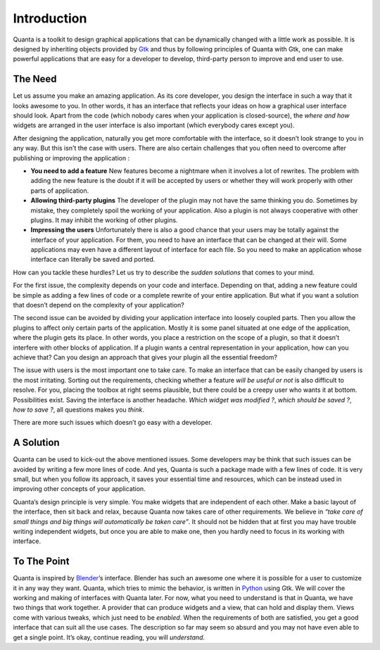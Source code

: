 Introduction
============

Quanta is a toolkit to design graphical applications that can be
dynamically changed with a little work as possible. It is designed by
inheriting objects provided by `Gtk <http://www.gtk.org>`__ and thus by
following principles of Quanta with Gtk, one can make powerful
applications that are easy for a developer to develop, third-party
person to improve and end user to use.

The Need
--------

Let us assume you make an amazing application. As its core developer,
you design the interface in such a way that it looks awesome to you. In
other words, it has an interface that reflects your ideas on how a
graphical user interface should look. Apart from the code (which nobody
cares when your application is closed-source), the *where and how*
widgets are arranged in the user interface is also important (which
everybody cares except you).

After designing the application, naturally you get more comfortable with
the interface, so it doesn’t look strange to you in any way. But this isn't
the case with users. There are also certain challenges that you often need
to overcome after publishing or improving the application :

-  **You need to add a feature**
   New features become a nightmare when it involves a lot of rewrites. The
   problem with adding the new feature is the doubt if it will be accepted
   by users or whether they will work properly with other parts of application.

-  **Allowing third-party plugins**
   The developer of the plugin may not have the same thinking you do.
   Sometimes by mistake, they completely spoil the working of your application.
   Also a plugin is not always cooperative with other plugins. It may inhibit
   the working of other plugins.

-  **Impressing the users**
   Unfortunately there is also a good chance that your users may be totally
   against the interface of your application. For them, you need to have an
   interface that can be changed at their will. Some applications may even
   have a different layout of interface for each file. So you need to make
   an application whose interface can literally be saved and ported.

How can you tackle these hurdles? Let us try to describe the *sudden
solutions* that comes to your mind.

For the first issue, the complexity depends on your code and interface.
Depending on that, adding a new feature could be simple as adding a few
lines of code or a complete rewrite of your entire application. But what
if you want a solution that doesn’t depend on the complexity of your
application?

The second issue can be avoided by dividing your application interface
into loosely coupled parts. Then you allow the plugins to affect only
certain parts of the application. Mostly it is some panel situated at
one edge of the application, where the plugin gets its place. In other
words, you place a restriction on the scope of a plugin, so that it
doesn’t interfere with other blocks of application. If a plugin wants a
central representation in your application, how can you achieve that?
Can you design an approach that gives your plugin all the essential
freedom?

The issue with users is the most important one to take care. To make an
interface that can be easily changed by users is the most irritating.
Sorting out the requirements, checking whether a feature *will be useful or not*
is also difficult to resolve. For you, placing the toolbox at right
seems plausible, but there could be a creepy user who wants it at
bottom. Possibilities exist. Saving the interface is another headache.
*Which widget was modified ?*, *which should be saved ?*, *how to save
?*, all questions makes you *think*.

There are more such issues which doesn’t go easy with a developer.

A Solution
----------

Quanta can be used to kick-out the above mentioned issues. Some
developers may be think that such issues can be avoided by writing a few
more lines of code. And yes, Quanta is such a package made with a few
lines of code. It is very small, but when you follow its approach, it
saves your essential time and resources, which can be instead used in
improving other concepts of your application.

Quanta’s design principle is very simple. You make widgets that are
independent of each other. Make a basic layout of the interface, then
sit back and relax, because Quanta now takes care of other requirements.
We believe in *“take care of small things and big things will
automatically be taken care”*. It should not be hidden that at first you
may have trouble writing independent widgets, but once you are able to
make one, then you hardly need to focus in its working with interface.

To The Point
------------

Quanta is inspired by `Blender <http://www.blender.org>`__\ ’s
interface. Blender has such an awesome one where it is possible for a
user to customize it in any way they want. Quanta, which tries to mimic
the behavior, is written in `Python <http://www.python.org>`__ using
Gtk. We will cover the working and making of interfaces with Quanta
later. For now, what you need to understand is that in Quanta, we have
two things that work together. A provider that can produce widgets and a
view, that can hold and display them. Views come with various tweaks,
which just need to be *enabled*. When the requirements of both are
satisfied, you get a good interface that can suit all the use cases. The
description so far may seem so absurd and you may not have even able to
get a single point. It’s okay, continue reading, you will *understand*.
